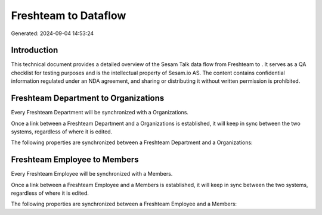 ======================
Freshteam to  Dataflow
======================

Generated: 2024-09-04 14:53:24

Introduction
------------

This technical document provides a detailed overview of the Sesam Talk data flow from Freshteam to . It serves as a QA checklist for testing purposes and is the intellectual property of Sesam.io AS. The content contains confidential information regulated under an NDA agreement, and sharing or distributing it without written permission is prohibited.

Freshteam Department to  Organizations
--------------------------------------
Every Freshteam Department will be synchronized with a  Organizations.

Once a link between a Freshteam Department and a  Organizations is established, it will keep in sync between the two systems, regardless of where it is edited.

The following properties are synchronized between a Freshteam Department and a  Organizations:

.. list-table::
   :header-rows: 1

   * - Freshteam Department Property
     -  Organizations Property
     -  Data Type


Freshteam Employee to  Members
------------------------------
Every Freshteam Employee will be synchronized with a  Members.

Once a link between a Freshteam Employee and a  Members is established, it will keep in sync between the two systems, regardless of where it is edited.

The following properties are synchronized between a Freshteam Employee and a  Members:

.. list-table::
   :header-rows: 1

   * - Freshteam Employee Property
     -  Members Property
     -  Data Type


